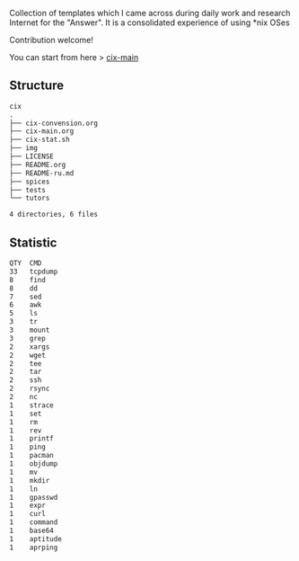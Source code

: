 # File           : README.org
# Created        : <2016-11-16 Wed 00:51:06 GMT>
# Last Modified  : <2017-6-20 Tue 23:10:03 BST> sharlatan
# Author         : sharlatan
# Short          : README-en

#+OPTIONS: num:nil

Collection of templates which I came across during daily work and research
Internet for the "Answer". It is a consolidated experience of using *nix OSes

Contribution welcome!

You can start from here > [[./cix-main.org][cix-main]]
** Structure

#+BEGIN_SRC sh :results value org :results output replace :exports results
pwd | rev | cut -d"/" -f1 | rev
tree -L 1
#+END_SRC

#+RESULTS:
#+BEGIN_SRC org
cix
.
├── cix-convension.org
├── cix-main.org
├── cix-stat.sh
├── img
├── LICENSE
├── README.org
├── README-ru.md
├── spices
├── tests
└── tutors

4 directories, 6 files
#+END_SRC

** Statistic
#+BEGIN_SRC sh :results value org output replace :exports results
./cix-stat.sh
#+END_SRC

#+RESULTS:
#+BEGIN_SRC org
QTY  CMD
33   tcpdump
8    find
8    dd
7    sed
6    awk
5    ls
3    tr
3    mount
3    grep
2    xargs
2    wget
2    tee
2    tar
2    ssh
2    rsync
2    nc
1    strace
1    set
1    rm
1    rev
1    printf
1    ping
1    pacman
1    objdump
1    mv
1    mkdir
1    ln
1    gpasswd
1    expr
1    curl
1    command
1    base64
1    aptitude
1    aprping
#+END_SRC

